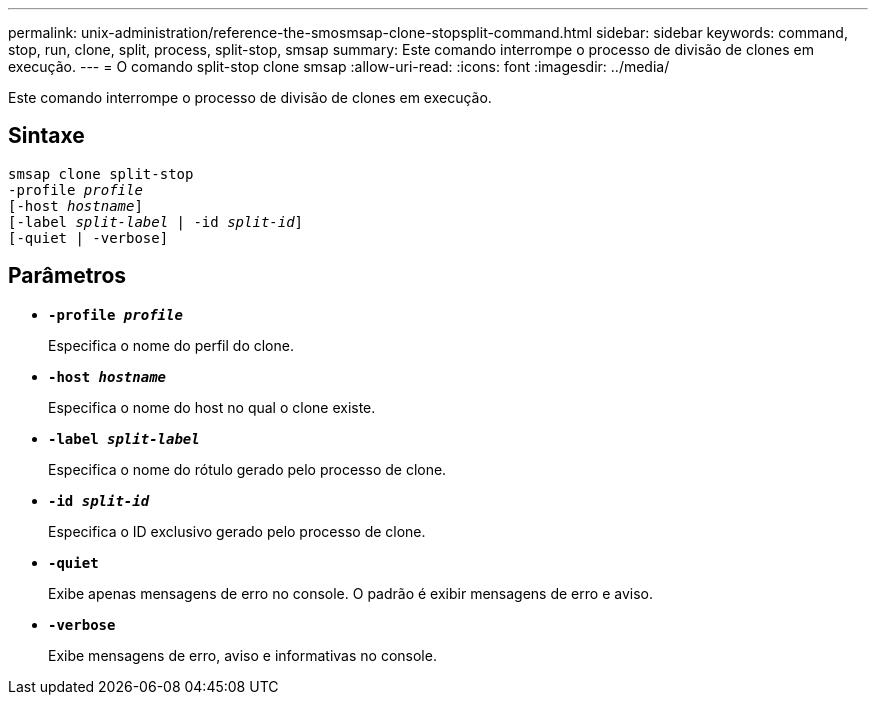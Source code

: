 ---
permalink: unix-administration/reference-the-smosmsap-clone-stopsplit-command.html 
sidebar: sidebar 
keywords: command, stop, run, clone, split, process, split-stop, smsap 
summary: Este comando interrompe o processo de divisão de clones em execução. 
---
= O comando split-stop clone smsap
:allow-uri-read: 
:icons: font
:imagesdir: ../media/


[role="lead"]
Este comando interrompe o processo de divisão de clones em execução.



== Sintaxe

[listing, subs="+macros"]
----
pass:quotes[smsap clone split-stop
-profile _profile_
[-host _hostname_\]
[-label _split-label_ | -id _split-id_\]
[-quiet | -verbose\]]
----


== Parâmetros

* `*-profile _profile_*`
+
Especifica o nome do perfil do clone.

* `*-host _hostname_*`
+
Especifica o nome do host no qual o clone existe.

* `*-label _split-label_*`
+
Especifica o nome do rótulo gerado pelo processo de clone.

* `*-id _split-id_*`
+
Especifica o ID exclusivo gerado pelo processo de clone.

* `*-quiet*`
+
Exibe apenas mensagens de erro no console. O padrão é exibir mensagens de erro e aviso.

* `*-verbose*`
+
Exibe mensagens de erro, aviso e informativas no console.


